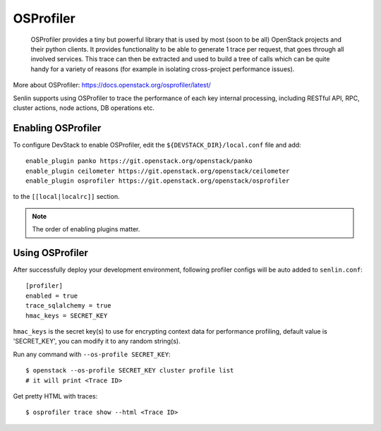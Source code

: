 ..
  Licensed under the Apache License, Version 2.0 (the "License"); you may
  not use this file except in compliance with the License. You may obtain
  a copy of the License at

          http://www.apache.org/licenses/LICENSE-2.0

  Unless required by applicable law or agreed to in writing, software
  distributed under the License is distributed on an "AS IS" BASIS, WITHOUT
  WARRANTIES OR CONDITIONS OF ANY KIND, either express or implied. See the
  License for the specific language governing permissions and limitations
  under the License.

==========
OSProfiler
==========

  OSProfiler provides a tiny but powerful library that is used by
  most (soon to be all) OpenStack projects and their python clients. It
  provides functionality to be able to generate 1 trace per request, that goes
  through all involved services. This trace can then be extracted and used
  to build a tree of calls which can be quite handy for a variety of
  reasons (for example in isolating cross-project performance issues).

More about OSProfiler:
https://docs.openstack.org/osprofiler/latest/

Senlin supports using OSProfiler to trace the performance of each
key internal processing, including RESTful API, RPC, cluster actions,
node actions, DB operations etc.

Enabling OSProfiler
~~~~~~~~~~~~~~~~~~~

To configure DevStack to enable OSProfiler, edit the
``${DEVSTACK_DIR}/local.conf`` file and add::

    enable_plugin panko https://git.openstack.org/openstack/panko
    enable_plugin ceilometer https://git.openstack.org/openstack/ceilometer
    enable_plugin osprofiler https://git.openstack.org/openstack/osprofiler

to the ``[[local|localrc]]`` section.

.. note:: The order of enabling plugins matter.

Using OSProfiler
~~~~~~~~~~~~~~~~

After successfully deploy your development environment, following profiler
configs will be auto added to ``senlin.conf``::

    [profiler]
    enabled = true
    trace_sqlalchemy = true
    hmac_keys = SECRET_KEY

``hmac_keys`` is the secret key(s) to use for encrypting context data for
performance profiling, default value is 'SECRET_KEY', you can modify it to
any random string(s).

Run any command with ``--os-profile SECRET_KEY``::

  $ openstack --os-profile SECRET_KEY cluster profile list
  # it will print <Trace ID>

Get pretty HTML with traces::

  $ osprofiler trace show --html <Trace ID>
